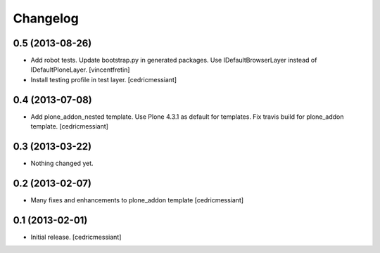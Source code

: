 Changelog
=========

0.5 (2013-08-26)
----------------

- Add robot tests.
  Update bootstrap.py in generated packages.
  Use IDefaultBrowserLayer instead of IDefaultPloneLayer.
  [vincentfretin]
- Install testing profile in test layer.
  [cedricmessiant]


0.4 (2013-07-08)
----------------

- Add plone_addon_nested template.
  Use Plone 4.3.1 as default for templates.
  Fix travis build for plone_addon template.
  [cedricmessiant]


0.3 (2013-03-22)
----------------

- Nothing changed yet.


0.2 (2013-02-07)
----------------

- Many fixes and enhancements to plone_addon template
  [cedricmessiant]


0.1 (2013-02-01)
----------------

- Initial release.
  [cedricmessiant]
